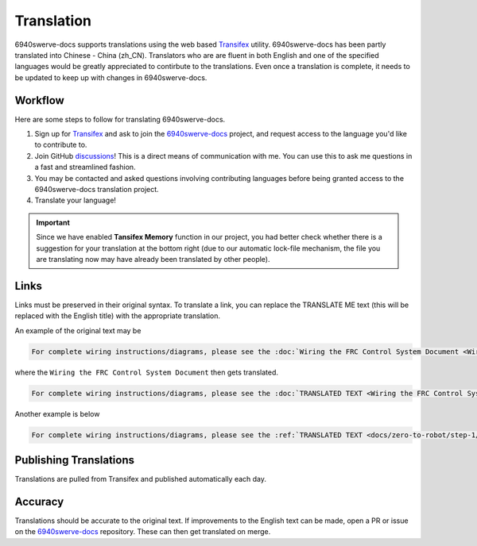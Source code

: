 Translation
===============

6940swerve-docs supports translations using the web based `Transifex <https://www.transifex.com/>`_
utility. 6940swerve-docs has been partly translated into Chinese - China (zh_CN). Translators who are
are fluent in both English and one of the specified languages would be greatly appreciated to contirbute
to the translations. Even once a translation is complete, it needs to be updated to keep up with changes
in 6940swerve-docs.

Workflow
------------

Here are some steps to follow for translating 6940swerve-docs.

1. Sign up for `Transifex <https://www.transifex.com/>`_ and ask to join the `6940swerve-docs <https://www.transifex.com/frc-team-6940-1/6940swerve-docs>`_ project, and request access to the language you'd like to contribute to.
2. Join GitHub `discussions <https://github.com/mendax1234/6940Swerve-docs/discussions>`_! This is a direct means of communication with me. You can use this to ask me questions in a fast and streamlined fashion.
3. You may be contacted and asked questions involving contributing languages before being granted access to the 6940swerve-docs translation project.
4. Translate your language!

.. important:: Since we have enabled **Tansifex Memory** function in our project, you had better check whether there is a suggestion for your translation at the bottom right (due to our automatic lock-file mechanism, the file you are translating now may have already been translated by other people). 


Links
------

Links must be preserved in their original syntax. To translate a link, you can replace the TRANSLATE ME text (this will be replaced with the English title) with the appropriate translation.

An example of the original text may be

.. code-block:: text

   For complete wiring instructions/diagrams, please see the :doc:`Wiring the FRC Control System Document <Wiring the FRC Control System document>`.

where the ``Wiring the FRC Control System Document`` then gets translated.

.. code-block:: text

   For complete wiring instructions/diagrams, please see the :doc:`TRANSLATED TEXT <Wiring the FRC Control System document>`.

Another example is below

.. code-block:: text

  For complete wiring instructions/diagrams, please see the :ref:`TRANSLATED TEXT <docs/zero-to-robot/step-1/how-to-wire-a-robot:How to Wire an FRC Robot>`

Publishing Translations
-----------------------

Translations are pulled from Transifex and published automatically each day.

Accuracy
--------

Translations should be accurate to the original text. If improvements to the English text can be made, open a PR or issue on the `6940swerve-docs <https://github.com/mendax1234/6940Swerve-docs>`_ repository. These can then get translated on merge.  